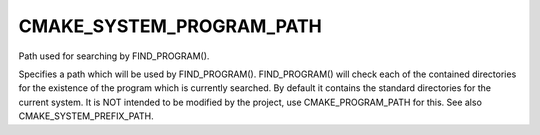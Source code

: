 CMAKE_SYSTEM_PROGRAM_PATH
-------------------------

Path used for searching by FIND_PROGRAM().

Specifies a path which will be used by FIND_PROGRAM().  FIND_PROGRAM()
will check each of the contained directories for the existence of the
program which is currently searched.  By default it contains the
standard directories for the current system.  It is NOT intended to be
modified by the project, use CMAKE_PROGRAM_PATH for this.  See also
CMAKE_SYSTEM_PREFIX_PATH.
